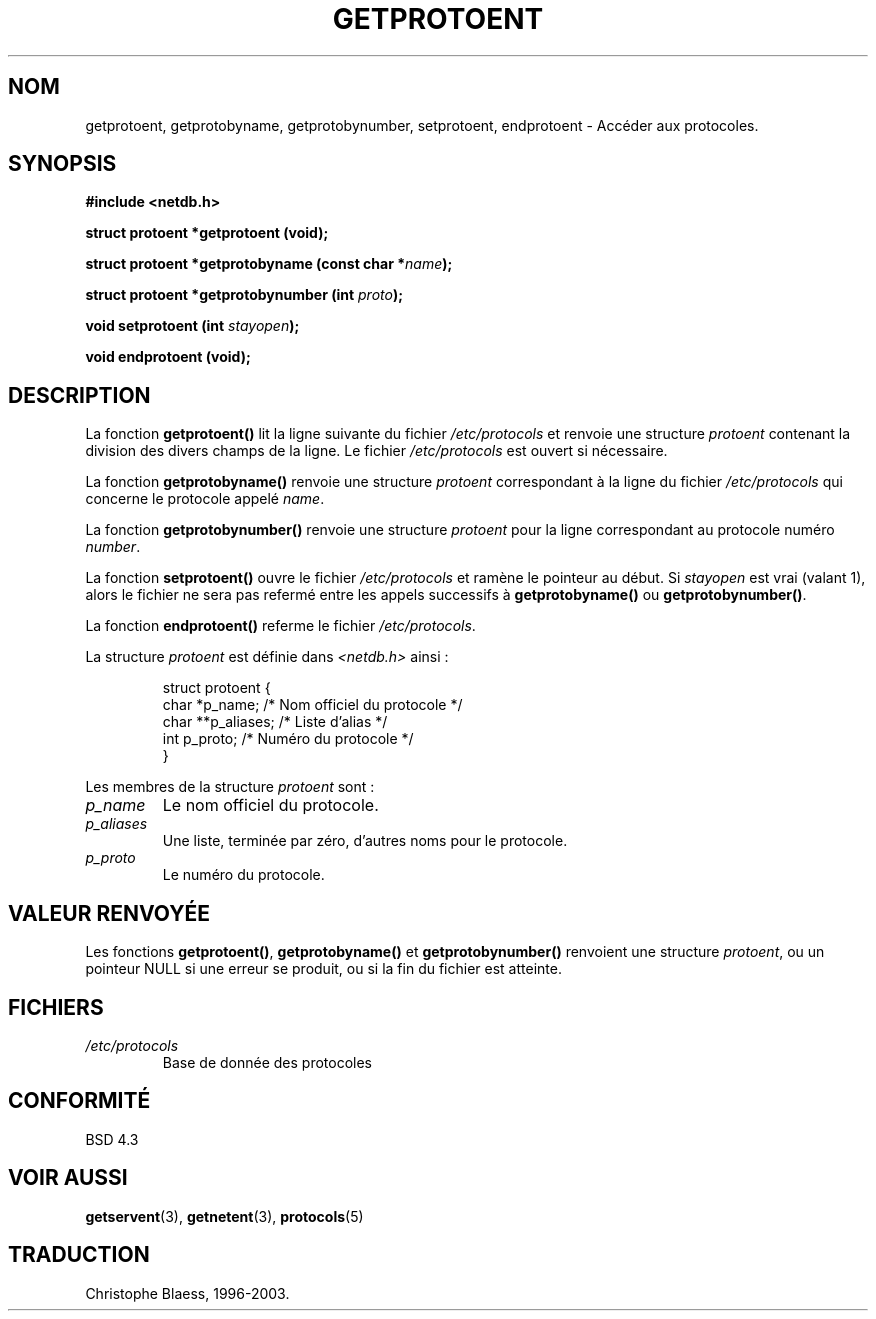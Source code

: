 .\" Copyright 1993 David Metcalfe (david@prism.demon.co.uk)
.\"
.\" Permission is granted to make and distribute verbatim copies of this
.\" manual provided the copyright notice and this permission notice are
.\" preserved on all copies.
.\"
.\" Permission is granted to copy and distribute modified versions of this
.\" manual under the conditions for verbatim copying, provided that the
.\" entire resulting derived work is distributed under the terms of a
.\" permission notice identical to this one
.\" 
.\" Since the Linux kernel and libraries are constantly changing, this
.\" manual page may be incorrect or out-of-date.  The author(s) assume no
.\" responsibility for errors or omissions, or for damages resulting from
.\" the use of the information contained herein.  The author(s) may not
.\" have taken the same level of care in the production of this manual,
.\" which is licensed free of charge, as they might when working
.\" professionally.
.\" 
.\" Formatted or processed versions of this manual, if unaccompanied by
.\" the source, must acknowledge the copyright and authors of this work.
.\"
.\" References consulted:
.\"     Linux libc source code
.\"     Lewine's _POSIX Programmer's Guide_ (O'Reilly & Associates, 1991)
.\"     386BSD man pages
.\" Modified Sat Jul 24 19:26:03 1993 by Rik Faith (faith@cs.unc.edu)
.\"
.\" Traduction 03/11/1996 par Christophe Blaess (ccb@club-internet.fr)
.\" MàJ 21/07/2003 LDP-1.56
.\"
.TH GETPROTOENT 3 "21 juillet 2003" LDP "Manuel du programmeur Linux"
.SH NOM
getprotoent, getprotobyname, getprotobynumber, setprotoent, endprotoent \- Accéder aux protocoles.
.SH SYNOPSIS
.nf
.B #include <netdb.h>
.sp
.B struct protoent *getprotoent (void);
.sp
.BI "struct protoent *getprotobyname (const char *" name );
.sp
.BI "struct protoent *getprotobynumber (int " proto );
.sp
.BI "void setprotoent (int " stayopen );
.sp
.B void endprotoent (void);
.fi
.SH DESCRIPTION
La fonction \fBgetprotoent()\fP lit la ligne suivante du fichier
\fI/etc/protocols\fP et renvoie une structure \fIprotoent\fP
contenant la division des divers champs de la ligne.  Le fichier
\fI/etc/protocols\fP est ouvert si nécessaire.
.PP
La fonction \fBgetprotobyname()\fP renvoie une structure \fIprotoent\fP
correspondant à la ligne du fichier \fI/etc/protocols\fP qui concerne
le protocole appelé \fIname\fP.
.PP
La fonction \fBgetprotobynumber()\fP renvoie une structure \fIprotoent\fP
pour la ligne correspondant au protocole numéro \fInumber\fP.
.PP
La fonction \fBsetprotoent()\fP ouvre le fichier \fI/etc/protocols\fP
et ramène le pointeur au début. Si \fIstayopen\fP est vrai (valant 1),
alors le fichier ne sera pas refermé entre les appels successifs à
\fBgetprotobyname()\fP ou \fBgetprotobynumber()\fP.
.PP
La fonction \fBendprotoent()\fP referme le fichier \fI/etc/protocols\fP.
.PP
La structure \fIprotoent\fP est définie dans \fI<netdb.h>\fP ainsi :
.sp
.RS
.nf
.ne 5
.ta 8n 16n 32n
struct protoent {
  char   *p_name;    /* Nom officiel du protocole */
  char  **p_aliases; /* Liste d'alias             */
  int     p_proto;   /* Numéro du protocole       */
}
.ta
.fi
.RE
.PP
Les membres de la structure \fIprotoent\fP sont :
.TP
.I p_name
Le nom officiel du protocole.
.TP
.I p_aliases
Une liste, terminée par zéro, d'autres noms pour le protocole.
.TP
.I p_proto
Le numéro du protocole.
.SH "VALEUR RENVOYÉE"
Les fonctions \fBgetprotoent()\fP, \fBgetprotobyname()\fP et
\fBgetprotobynumber()\fP renvoient une structure \fIprotoent\fP, ou un
pointeur NULL si une erreur se produit, ou si la fin du fichier est atteinte.
.SH FICHIERS
.PD 0
.TP
.I /etc/protocols
Base de donnée des protocoles
.PD
.SH "CONFORMITÉ"
BSD 4.3
.SH "VOIR AUSSI"
.BR getservent (3),
.BR getnetent (3),
.BR protocols (5)

.SH TRADUCTION
Christophe Blaess, 1996-2003.
